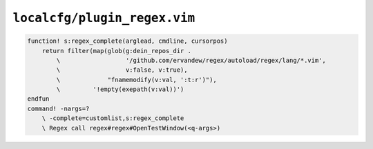 ``localcfg/plugin_regex.vim``
=============================

.. code-block:: vim

    function! s:regex_complete(arglead, cmdline, cursorpos)
        return filter(map(glob(g:dein_repos_dir .
            \                  '/github.com/ervandew/regex/autoload/regex/lang/*.vim',
            \                  v:false, v:true),
            \             "fnamemodify(v:val, ':t:r')"),
            \         '!empty(exepath(v:val))')
    endfun
    command! -nargs=?
        \ -complete=customlist,s:regex_complete
        \ Regex call regex#regex#OpenTestWindow(<q-args>)
